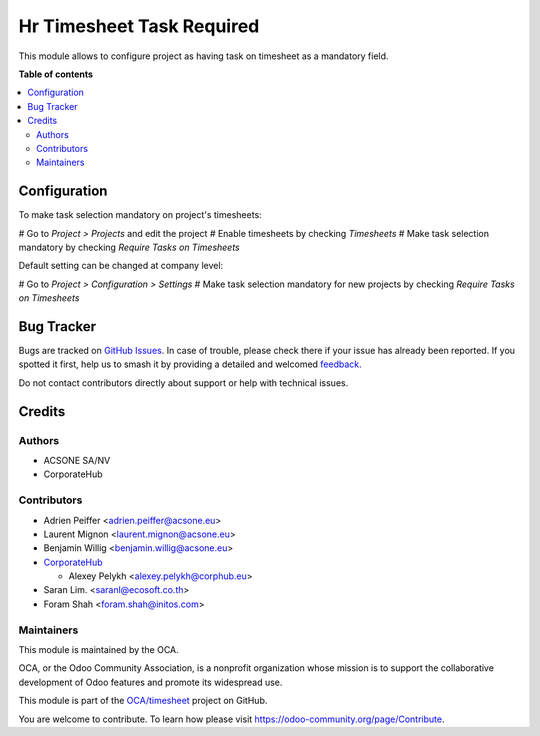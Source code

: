 ==========================
Hr Timesheet Task Required
==========================

.. 
   !!!!!!!!!!!!!!!!!!!!!!!!!!!!!!!!!!!!!!!!!!!!!!!!!!!!
   !! This file is generated by oca-gen-addon-readme !!
   !! changes will be overwritten.                   !!
   !!!!!!!!!!!!!!!!!!!!!!!!!!!!!!!!!!!!!!!!!!!!!!!!!!!!
   !! source digest: sha256:1f67367fdde8d123ec562d1389608d97a1b905038f3b6e1fac6ae224966f5cf1
   !!!!!!!!!!!!!!!!!!!!!!!!!!!!!!!!!!!!!!!!!!!!!!!!!!!!

.. |badge1| image:: https://img.shields.io/badge/maturity-Beta-yellow.png
    :target: https://odoo-community.org/page/development-status
    :alt: Beta
.. |badge2| image:: https://img.shields.io/badge/licence-AGPL--3-blue.png
    :target: http://www.gnu.org/licenses/agpl-3.0-standalone.html
    :alt: License: AGPL-3
.. |badge3| image:: https://img.shields.io/badge/github-OCA%2Ftimesheet-lightgray.png?logo=github
    :target: https://github.com/OCA/timesheet/tree/14.0/hr_timesheet_task_required
    :alt: OCA/timesheet
.. |badge4| image:: https://img.shields.io/badge/weblate-Translate%20me-F47D42.png
    :target: https://translation.odoo-community.org/projects/timesheet-14-0/timesheet-14-0-hr_timesheet_task_required
    :alt: Translate me on Weblate
.. |badge5| image:: https://img.shields.io/badge/runboat-Try%20me-875A7B.png
    :target: https://runboat.odoo-community.org/builds?repo=OCA/timesheet&target_branch=14.0
    :alt: Try me on Runboat

|badge1| |badge2| |badge3| |badge4| |badge5|

This module allows to configure project as having task on timesheet as a
mandatory field.

**Table of contents**

.. contents::
   :local:

Configuration
=============

To make task selection mandatory on project's timesheets:

# Go to *Project > Projects* and edit the project
# Enable timesheets by checking *Timesheets*
# Make task selection mandatory by checking *Require Tasks on Timesheets*

Default setting can be changed at company level:

# Go to *Project > Configuration > Settings*
# Make task selection mandatory for new projects by checking *Require Tasks on Timesheets*

Bug Tracker
===========

Bugs are tracked on `GitHub Issues <https://github.com/OCA/timesheet/issues>`_.
In case of trouble, please check there if your issue has already been reported.
If you spotted it first, help us to smash it by providing a detailed and welcomed
`feedback <https://github.com/OCA/timesheet/issues/new?body=module:%20hr_timesheet_task_required%0Aversion:%2014.0%0A%0A**Steps%20to%20reproduce**%0A-%20...%0A%0A**Current%20behavior**%0A%0A**Expected%20behavior**>`_.

Do not contact contributors directly about support or help with technical issues.

Credits
=======

Authors
~~~~~~~

* ACSONE SA/NV
* CorporateHub

Contributors
~~~~~~~~~~~~

* Adrien Peiffer <adrien.peiffer@acsone.eu>
* Laurent Mignon <laurent.mignon@acsone.eu>
* Benjamin Willig <benjamin.willig@acsone.eu>
* `CorporateHub <https://corporatehub.eu/>`__

  * Alexey Pelykh <alexey.pelykh@corphub.eu>

* Saran Lim. <saranl@ecosoft.co.th>
* Foram Shah <foram.shah@initos.com>

Maintainers
~~~~~~~~~~~

This module is maintained by the OCA.

.. image:: https://odoo-community.org/logo.png
   :alt: Odoo Community Association
   :target: https://odoo-community.org

OCA, or the Odoo Community Association, is a nonprofit organization whose
mission is to support the collaborative development of Odoo features and
promote its widespread use.

This module is part of the `OCA/timesheet <https://github.com/OCA/timesheet/tree/14.0/hr_timesheet_task_required>`_ project on GitHub.

You are welcome to contribute. To learn how please visit https://odoo-community.org/page/Contribute.
